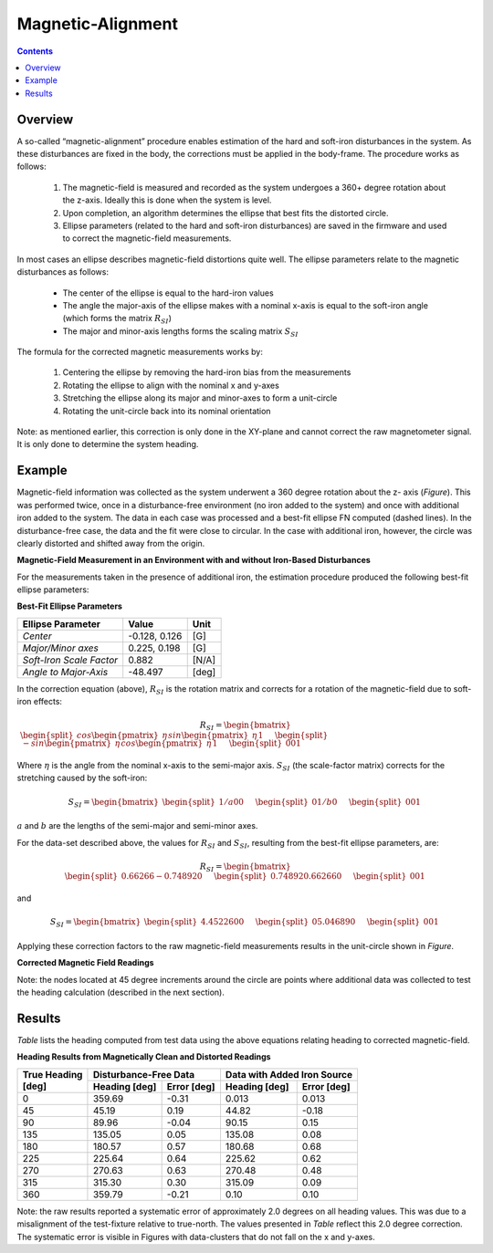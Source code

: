 Magnetic-Alignment
===================

.. contents:: Contents
    :local:

.. role::  raw-html(raw)
    :format: html

Overview
---------

A so-called “magnetic-alignment” procedure enables estimation of the hard and soft-iron disturbances
in the system.  As these disturbances are fixed in the body, the corrections must be applied in the
body-frame.  The procedure works as follows:

    1) The magnetic-field is measured and recorded as the system undergoes a 360+ degree rotation
       about the z-axis.  Ideally this is done when the system is level.

    2) Upon completion, an algorithm determines the ellipse that best fits the distorted circle.

    3) Ellipse parameters (related to the hard and soft-iron disturbances) are saved in the firmware
       and used to correct the magnetic-field measurements.


In most cases an ellipse describes magnetic-field distortions quite well.  The ellipse parameters
relate to the magnetic disturbances as follows:

    * The center of the ellipse is equal to the hard-iron values

    * The angle the major-axis of the ellipse makes with a nominal x-axis is equal to the soft-iron
      angle (which forms the matrix :math:`R_{SI}`)

    * The major and minor-axis lengths forms the scaling matrix :math:`S_{SI}`


The formula for the corrected magnetic measurements works by:

    1) Centering the ellipse by removing the hard-iron bias from the measurements

    2) Rotating the ellipse to align with the nominal x and y-axes

    3) Stretching the ellipse along its major and minor-axes to form a unit-circle

    4) Rotating the unit-circle back into its nominal orientation

Note: as mentioned earlier, this correction is only done in the XY-plane and cannot correct the raw
magnetometer signal.  It is only done to determine the system heading.

Example
---------

Magnetic-field information was collected as the system underwent a 360 degree rotation about the z-
axis (*Figure*).  This was performed twice, once in a disturbance-free environment (no iron added
to the system) and once with additional iron added to the system. The data in each case was
processed and a best-fit ellipse FN computed (dashed lines).  In the disturbance-free case, the data
and the fit were close to circular.  In the case with additional iron, however, the circle was
clearly distorted and shifted away from the origin.


**Magnetic-Field Measurement in an Environment with and without Iron-Based Disturbances**


For the measurements taken in the presence of additional iron, the estimation procedure produced the
following best-fit ellipse parameters:

**Best-Fit Ellipse Parameters**

+--------------------------+---------------+----------+
| **Ellipse Parameter**    | **Value**     | **Unit** |
+==========================+===============+==========+
|                          |               |          |
| *Center*                 | -0.128, 0.126 | [G]      |
|                          |               |          |
+--------------------------+---------------+----------+
|                          |               |          |
| *Major/Minor axes*       | 0.225, 0.198  | [G]      |
|                          |               |          |
+--------------------------+---------------+----------+
|                          |               |          |
| *Soft-Iron Scale Factor* | 0.882         | [N/A]    |
|                          |               |          |
+--------------------------+---------------+----------+
|                          |               |          |
| *Angle to Major-Axis*    | -48.497       | [deg]    |
|                          |               |          |
+--------------------------+---------------+----------+


In the correction equation (above), :math:`R_{SI}` is the rotation matrix and corrects for a
rotation of the magnetic-field due to soft-iron effects:

.. math::

    R_{SI} = \begin{bmatrix} { { \begin{split} cos{ \begin{pmatrix} { \eta } \end{pmatrix} } 
                                 sin{ \begin{pmatrix} { \eta } \end{pmatrix} } 
                                 1
                                 \end{split}
                               } \hspace{5mm}
                               { \begin{split} -sin{ \begin{pmatrix} { \eta } \end{pmatrix} } 
                                 cos{ \begin{pmatrix} { \eta } \end{pmatrix} } 
                                 1
                                 \end{split}
                               } \hspace{5mm}
                               { \begin{split} 0 
                                 0 
                                 1
                                 \end{split}
                               }
             } \end{bmatrix}


Where :math:`\eta` is the angle from the nominal x-axis to the semi-major axis.  :math:`S_{SI}` (the
scale-factor matrix) corrects for the stretching caused by the soft-iron:

.. math::

    S_{SI} = \begin{bmatrix} { { \begin{split} {1/a} 
                                 0 
                                 0
                                 \end{split}
                               } \hspace{5mm}
                               { \begin{split} 0 
                                 {1/b} 
                                 0
                                 \end{split}
                               } \hspace{5mm}
                               { \begin{split} 0 
                                 0 
                                 1
                                 \end{split}
                               }
             } \end{bmatrix}


:math:`a` and :math:`b` are the lengths of the semi-major and semi-minor axes.

For the data-set described above, the values for :math:`R_{SI}` and :math:`S_{SI}`, resulting from
the best-fit ellipse parameters, are:

.. math::

    R_{SI} = \begin{bmatrix} { { \begin{split} {0.66266} 
                                 {-0.74892} 
                                 0
                                 \end{split}
                               } \hspace{5mm}
                               { \begin{split} {0.74892} 
                                 {0.66266} 
                                 0
                                 \end{split}
                               } \hspace{5mm}
                               { \begin{split} 0 
                                 0 
                                 1
                                 \end{split}
                               }
             } \end{bmatrix}

and

.. math::

    S_{SI} = \begin{bmatrix} { { \begin{split} {4.45226} 
                                 0 
                                 0
                                 \end{split}
                               } \hspace{5mm}
                               { \begin{split} 0 
                                 {5.04689} 
                                 0
                                 \end{split}
                               } \hspace{5mm}
                               { \begin{split} 0 
                                 0 
                                 1
                                 \end{split}
                               }
             } \end{bmatrix}


Applying these correction factors to the raw magnetic-field measurements results in the unit-circle
shown in *Figure*.

**Corrected Magnetic Field Readings**

Note: the nodes located at 45 degree increments around the circle are points where additional data
was collected to test the heading calculation (described in the next section).


Results
---------

*Table* lists the heading computed from test data using the above equations relating heading to
corrected magnetic-field.

**Heading Results from Magnetically Clean and Distorted Readings**

.. tabularcolumns:: |c|c|c|c|c|


+-------------------+-------------------+-----------------+-------------------+-----------------+
|                   | **Disturbance-Free Data**           | **Data with Added Iron Source**     |
|| **True Heading** +-------------------+-----------------+-------------------+-----------------+
|| **[deg]**        | **Heading [deg]** | **Error [deg]** | **Heading [deg]** | **Error [deg]** |
+===================+===================+=================+===================+=================+
|                   |                   |                 |                   |                 |
| 0                 | 359.69            | -0.31           | 0.013             | 0.013           |
|                   |                   |                 |                   |                 |
+-------------------+-------------------+-----------------+-------------------+-----------------+
|                   |                   |                 |                   |                 |
| 45                | 45.19             | 0.19            | 44.82             | -0.18           |
|                   |                   |                 |                   |                 |
+-------------------+-------------------+-----------------+-------------------+-----------------+
|                   |                   |                 |                   |                 |
| 90                | 89.96             | -0.04           | 90.15             | 0.15            |
|                   |                   |                 |                   |                 |
+-------------------+-------------------+-----------------+-------------------+-----------------+
|                   |                   |                 |                   |                 |
| 135               | 135.05            | 0.05            | 135.08            | 0.08            |
|                   |                   |                 |                   |                 |
+-------------------+-------------------+-----------------+-------------------+-----------------+
|                   |                   |                 |                   |                 |
| 180               | 180.57            | 0.57            | 180.68            | 0.68            |
|                   |                   |                 |                   |                 |
+-------------------+-------------------+-----------------+-------------------+-----------------+
|                   |                   |                 |                   |                 |
| 225               | 225.64            | 0.64            | 225.62            | 0.62            |
|                   |                   |                 |                   |                 |
+-------------------+-------------------+-----------------+-------------------+-----------------+
|                   |                   |                 |                   |                 |
| 270               | 270.63            | 0.63            | 270.48            | 0.48            |
|                   |                   |                 |                   |                 |
+-------------------+-------------------+-----------------+-------------------+-----------------+
|                   |                   |                 |                   |                 |
| 315               | 315.30            | 0.30            | 315.09            | 0.09            |
|                   |                   |                 |                   |                 |
+-------------------+-------------------+-----------------+-------------------+-----------------+
|                   |                   |                 |                   |                 |
| 360               | 359.79            | -0.21           | 0.10              | 0.10            |
|                   |                   |                 |                   |                 |
+-------------------+-------------------+-----------------+-------------------+-----------------+


Note: the raw results reported a systematic error of approximately 2.0 degrees on all heading
values.  This was due to a misalignment of the test-fixture relative to true-north.  The values
presented in *Table* reflect this 2.0 degree correction.  The systematic error is visible in
Figures with data-clusters that do not fall on the x and y-axes.



